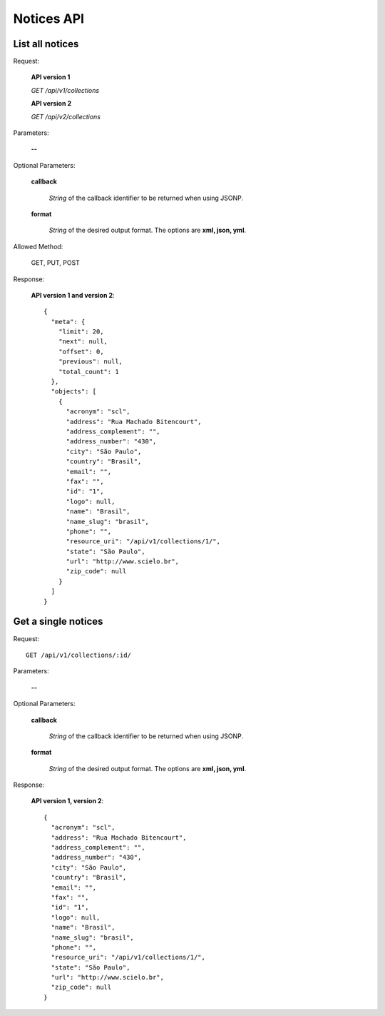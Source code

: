 Notices API
===============

List all notices
----------------

Request:

  **API version 1**

  *GET /api/v1/collections*

  **API version 2**

  *GET /api/v2/collections*

Parameters:

  **--**

Optional Parameters:

  **callback**

    *String* of the callback identifier to be returned when using JSONP.

  **format**

    *String* of the desired output format. The options are **xml, json,
    yml**.


Allowed Method:

  GET, PUT, POST

Response:

  **API version 1 and version 2**::

    {
      "meta": {
        "limit": 20,
        "next": null,
        "offset": 0,
        "previous": null,
        "total_count": 1
      },
      "objects": [
        {
          "acronym": "scl",
          "address": "Rua Machado Bitencourt",
          "address_complement": "",
          "address_number": "430",
          "city": "São Paulo",
          "country": "Brasil",
          "email": "",
          "fax": "",
          "id": "1",
          "logo": null,
          "name": "Brasil",
          "name_slug": "brasil",
          "phone": "",
          "resource_uri": "/api/v1/collections/1/",
          "state": "São Paulo",
          "url": "http://www.scielo.br",
          "zip_code": null
        }
      ]
    }


Get a single notices
-----------------------

Request::

  GET /api/v1/collections/:id/

Parameters:

  **--**

Optional Parameters:

  **callback**

    *String* of the callback identifier to be returned when using JSONP.

  **format**

    *String* of the desired output format. The options are **xml, json,
    yml**.


Response:

  **API version 1, version 2**::

    {
      "acronym": "scl",
      "address": "Rua Machado Bitencourt",
      "address_complement": "",
      "address_number": "430",
      "city": "São Paulo",
      "country": "Brasil",
      "email": "",
      "fax": "",
      "id": "1",
      "logo": null,
      "name": "Brasil",
      "name_slug": "brasil",
      "phone": "",
      "resource_uri": "/api/v1/collections/1/",
      "state": "São Paulo",
      "url": "http://www.scielo.br",
      "zip_code": null
    }
